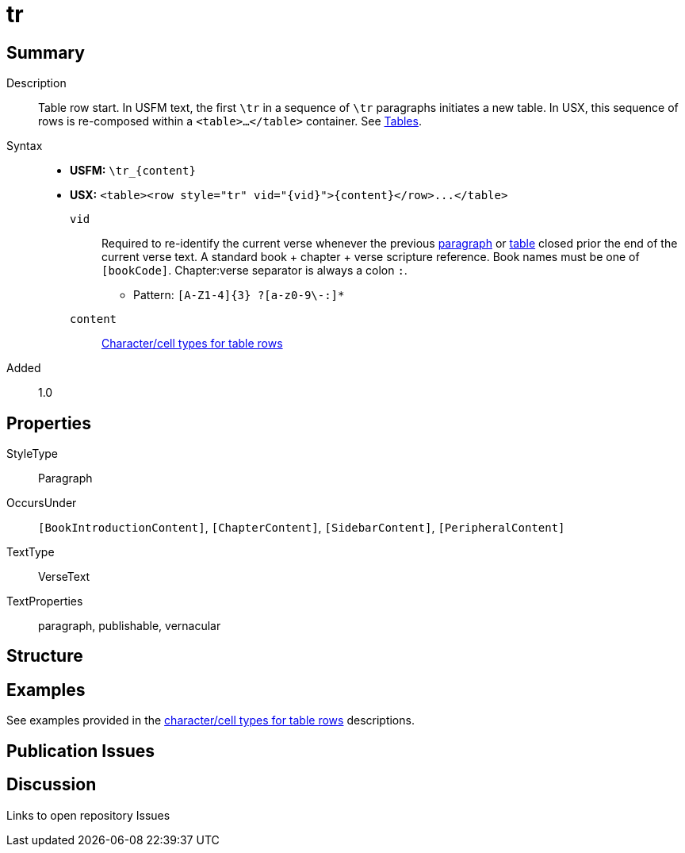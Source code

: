 = tr
:description: Table row
:url-repo: https://github.com/usfm-bible/tcdocs/blob/main/markers/para/.adoc
ifndef::localdir[]
:source-highlighter: rouge
:localdir: ../
endif::[]
:imagesdir: {localdir}/images

// tag::public[]

== Summary

Description:: Table row start. In USFM text, the first `\tr` in a sequence of `\tr` paragraphs initiates a new table. In USX, this sequence of rows is re-composed within a `<table>...</table>` container. See xref:para:tables/index.adoc[Tables].
Syntax::
* *USFM:* `+\tr_{content}+`
* *USX:* `+<table><row style="tr" vid="{vid}">{content}</row>...</table>+`
`vid`::: Required to re-identify the current verse whenever the previous xref:para:index.adoc[paragraph] or xref:para:tables/index.adoc[table] closed prior the end of the current verse text. A standard book + chapter + verse scripture reference. Book names must be one of `[bookCode]`. Chapter:verse separator is always a colon `:`.
*** Pattern: `+[A-Z1-4]{3} ?[a-z0-9\-:]*+`
`content`::: xref:char:tables/index.adoc[Character/cell types for table rows]
// tag::spec[]
Added:: 1.0
// end::spec[]

== Properties

StyleType:: Paragraph
OccursUnder:: `[BookIntroductionContent]`, `[ChapterContent]`, `[SidebarContent]`, `[PeripheralContent]`
TextType:: VerseText
TextProperties:: paragraph, publishable, vernacular

== Structure

== Examples

See examples provided in the xref:char:tables/index.adoc[character/cell types for table rows] descriptions.

== Publication Issues

// end::public[]

== Discussion

Links to open repository Issues
